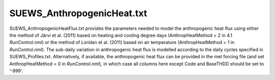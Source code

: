 .. _SUEWS_AnthropogenicHeat.txt:

SUEWS_AnthropogenicHeat.txt
~~~~~~~~~~~~~~~~~~~~~~~~~~~

SUEWS_AnthropogenicHeatFlux.txt provides the parameters needed to model
the anthropogenic heat flux using either the method of Järvi et al.
(2011) based on heating and cooling degree days (AnthropHeatMethod = 2
in 4.1 `RunControl.nml`) or the method of Loridan et
al. (2011) based on air temperature (AnthropHeatMethod = 1 in
`RunControl.nml`). The sub-daily variation in
anthropogenic heat flux is modelled according to the daily cycles
specified in SUEWS_Profiles.txt. Alternatively, if available, the
anthropogenic heat flux can be provided in the met forcing file (and set
AnthropHeatMethod = 0 in `RunControl.nml`), in which
case all columns here except Code and BaseTHDD should be set to ’-999’.


.. csv-table::
  :file: SUEWS_AnthropogenicHeat.csv
  :header-rows: 1
  :widths: 5 25 5 65
